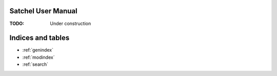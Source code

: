 Satchel User Manual
===================

:TODO: Under construction

Indices and tables
==================

* :ref:`genindex`
* :ref:`modindex`
* :ref:`search`
